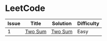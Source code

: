 * LeetCode

| Issue | Title   | Solution | Difficulty |
|-------+---------+----------+------------|
|     1 | [[https://leetcode.com/problems/two-sum/][Two Sum]] | [[file:cc/twoSum.cc][Two Sum]]  | Easy       |

